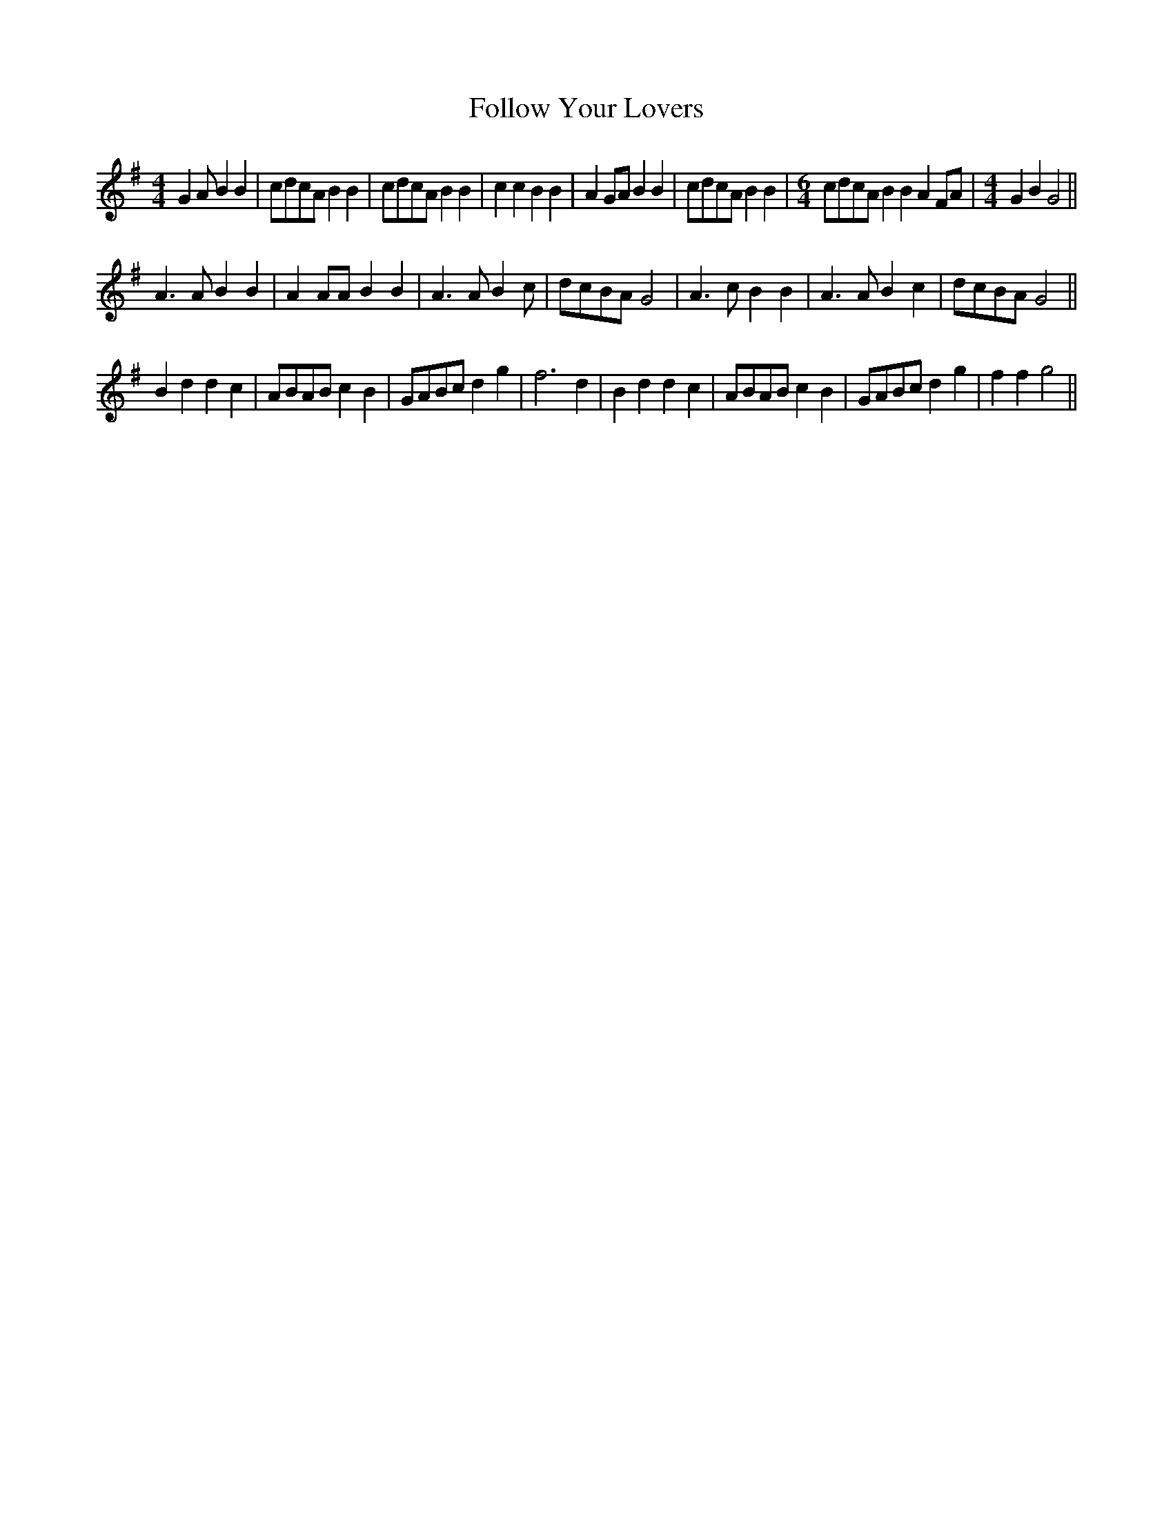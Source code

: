 X: 46
T:Follow Your Lovers
M:4/4
L:1/8
K:G
G2 A B2B2 | cdcA B2B2 | cdcA B2B2 | c2c2 B2B2 | A2GA B2B2 |\
cdcA B2B2 | [M:6/4] cdcA B2B2 A2FA |[M:4/4] G2B2 G4 ||
A3A  B2B2 | A2AA B2B2 | A3A  B2c | dcBA G4 |\
A3c  B2B2 | A3A  B2c2 | dcBA G4  ||
B2d2 d2c2 | ABAB c2B2 | GABc d2g2 | f6 d2 |\
B2d2 d2c2 | ABAB c2B2 | GABc d2g2 | f2f2 g4 ||
